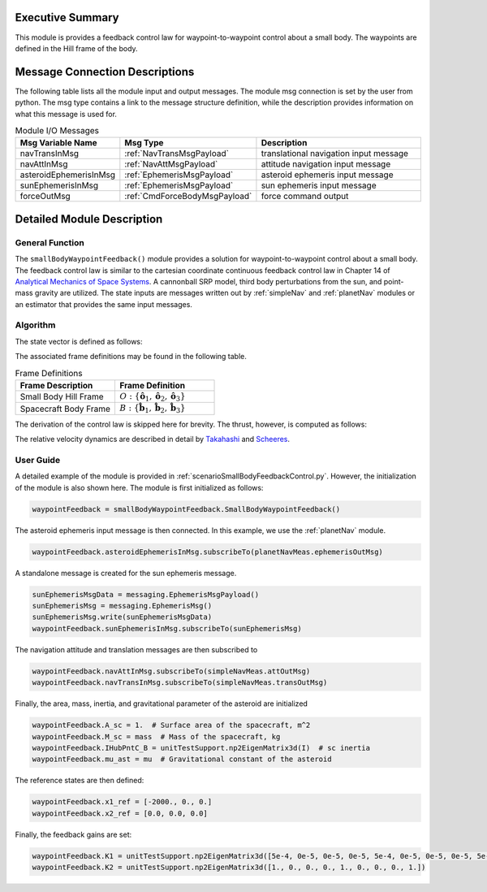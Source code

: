 Executive Summary
-----------------
This module is provides a feedback control law for waypoint-to-waypoint control about a small body. The waypoints are defined in the Hill frame of the body.

Message Connection Descriptions
-------------------------------
The following table lists all the module input and output messages.  
The module msg connection is set by the user from python.  
The msg type contains a link to the message structure definition, while the description 
provides information on what this message is used for.

.. list-table:: Module I/O Messages
    :widths: 25 25 50
    :header-rows: 1

    * - Msg Variable Name
      - Msg Type
      - Description
    * - navTransInMsg
      - :ref:`NavTransMsgPayload`
      - translational navigation input message
    * - navAttInMsg
      - :ref:`NavAttMsgPayload`
      - attitude navigation input message
    * - asteroidEphemerisInMsg
      - :ref:`EphemerisMsgPayload`
      - asteroid ephemeris input message
    * - sunEphemerisInMsg
      - :ref:`EphemerisMsgPayload`
      - sun ephemeris input message
    * - forceOutMsg
      - :ref:`CmdForceBodyMsgPayload`
      - force command output

Detailed Module Description
---------------------------
General Function
^^^^^^^^^^^^^^^^
The ``smallBodyWaypointFeedback()`` module provides a solution for waypoint-to-waypoint control about a small body. The feedback
control law is similar to the cartesian coordinate continuous feedback control law in Chapter 14 of `Analytical Mechanics of Space Systems <http://doi.org/10.2514/4.105210>`__.
A cannonball SRP model, third body perturbations from the sun, and point-mass gravity are utilized. The state inputs are
messages written out by :ref:`simpleNav` and :ref:`planetNav` modules or an estimator that provides the same input messages.

Algorithm
^^^^^^^^^^
The state vector is defined as follows:

.. math::
    :label: eq:state

    \mathbf{X} =
    \begin{bmatrix}
    \mathbf{x}_1\\
    \mathbf{x}_2\\
    \end{bmatrix}=
    \begin{bmatrix}
    {}^O\mathbf{r}_{B/O} \\
    {}^O\dot{\mathbf{r}}_{B/O} \\
    \end{bmatrix}

The associated frame definitions may be found in the following table.

.. list-table:: Frame Definitions
    :widths: 25 25
    :header-rows: 1

    * - Frame Description
      - Frame Definition
    * - Small Body Hill Frame
      - :math:`O: \{\hat{\mathbf{o}}_1, \hat{\mathbf{o}}_2, \hat{\mathbf{o}}_3\}`
    * - Spacecraft Body Frame
      - :math:`B: \{\hat{\mathbf{b}}_1, \hat{\mathbf{b}}_2, \hat{\mathbf{b}}_3\}`

The derivation of the control law is skipped here for brevity. The thrust, however, is computed as follows:

.. math::
    :label: eq:u

    \begin{equation}
    \mathbf{u} = -(f(\mathbf{x}) - f(\mathbf{x}_{ref})) - [K_1]\Delta\mathbf{x}_1 - [K_1]\Delta\mathbf{x}_2
    \end{equation}

The relative velocity dynamics are described in detail by `Takahashi <https://doi.org/10.2514/1.G005733>`__ and
`Scheeres <http://dx.doi.org/10.2514/1.57247>`__.

.. math::
    :label: eq:x_dot_2

    \begin{split}
    f(\mathbf{x}) = ^O\ddot{\mathbf{r}}_{S/O} = -\ddot{F}[\tilde{\hat{\mathbf{o}}}_3]\mathbf{x}_1 - 2\dot{F}[\tilde{\hat{\mathbf{o}}}_3]\mathbf{x}_2 - \dot{F}^2[\tilde{\hat{\mathbf{o}}}_3][\tilde{\hat{\mathbf{o}}}_3]\mathbf{x}_1- \dfrac{\mu_a \mathbf{x}_1}{||\mathbf{x}_1||^3} + \dfrac{\mu_s(3{}^O\hat{\mathbf{d}}{}^O\hat{\mathbf{d}}^T-[I_{3 \times 3}])\mathbf{x}_1}{d^3} \\
    + C_{SRP}\dfrac{P_0(1+\rho)A_{sc}}{M_{sc}}\dfrac{(1\text{AU})^2}{d^2}\hat{\mathbf{o}}_1 + \sum_i^I\dfrac{{}^O\mathbf{F}_i}{M_{sc}} + \sum_j^J\dfrac{{}^O\mathbf{F}_j}{M_{sc}}
    \end{split}


User Guide
^^^^^^^^^^
A detailed example of the module is provided in :ref:`scenarioSmallBodyFeedbackControl.py`. However, the initialization
of the module is also shown here. The module is first initialized as follows:

.. code-block:: python

    waypointFeedback = smallBodyWaypointFeedback.SmallBodyWaypointFeedback()

The asteroid ephemeris input message is then connected. In this example, we use the :ref:`planetNav` module.

.. code-block:: python

    waypointFeedback.asteroidEphemerisInMsg.subscribeTo(planetNavMeas.ephemerisOutMsg)

A standalone message is created for the sun ephemeris message.

.. code-block:: python

    sunEphemerisMsgData = messaging.EphemerisMsgPayload()
    sunEphemerisMsg = messaging.EphemerisMsg()
    sunEphemerisMsg.write(sunEphemerisMsgData)
    waypointFeedback.sunEphemerisInMsg.subscribeTo(sunEphemerisMsg)

The navigation attitude and translation messages are then subscribed to

.. code-block:: python

    waypointFeedback.navAttInMsg.subscribeTo(simpleNavMeas.attOutMsg)
    waypointFeedback.navTransInMsg.subscribeTo(simpleNavMeas.transOutMsg)

Finally, the area, mass, inertia, and gravitational parameter of the asteroid are initialized

.. code-block:: python

    waypointFeedback.A_sc = 1.  # Surface area of the spacecraft, m^2
    waypointFeedback.M_sc = mass  # Mass of the spacecraft, kg
    waypointFeedback.IHubPntC_B = unitTestSupport.np2EigenMatrix3d(I)  # sc inertia
    waypointFeedback.mu_ast = mu  # Gravitational constant of the asteroid

The reference states are then defined:

.. code-block:: python

    waypointFeedback.x1_ref = [-2000., 0., 0.]
    waypointFeedback.x2_ref = [0.0, 0.0, 0.0]

Finally, the feedback gains are set:

.. code-block:: python

    waypointFeedback.K1 = unitTestSupport.np2EigenMatrix3d([5e-4, 0e-5, 0e-5, 0e-5, 5e-4, 0e-5, 0e-5, 0e-5, 5e-4])
    waypointFeedback.K2 = unitTestSupport.np2EigenMatrix3d([1., 0., 0., 0., 1., 0., 0., 0., 1.])